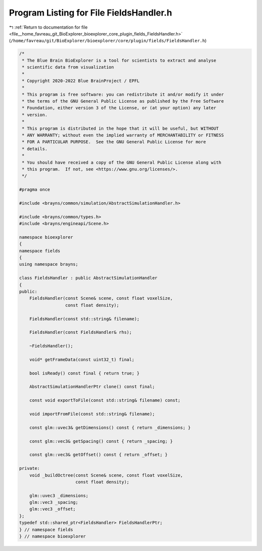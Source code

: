 
.. _program_listing_file__home_favreau_git_BioExplorer_bioexplorer_core_plugin_fields_FieldsHandler.h:

Program Listing for File FieldsHandler.h
========================================

|exhale_lsh| :ref:`Return to documentation for file <file__home_favreau_git_BioExplorer_bioexplorer_core_plugin_fields_FieldsHandler.h>` (``/home/favreau/git/BioExplorer/bioexplorer/core/plugin/fields/FieldsHandler.h``)

.. |exhale_lsh| unicode:: U+021B0 .. UPWARDS ARROW WITH TIP LEFTWARDS

.. code-block:: cpp

   /*
    * The Blue Brain BioExplorer is a tool for scientists to extract and analyse
    * scientific data from visualization
    *
    * Copyright 2020-2022 Blue BrainProject / EPFL
    *
    * This program is free software: you can redistribute it and/or modify it under
    * the terms of the GNU General Public License as published by the Free Software
    * Foundation, either version 3 of the License, or (at your option) any later
    * version.
    *
    * This program is distributed in the hope that it will be useful, but WITHOUT
    * ANY WARRANTY; without even the implied warranty of MERCHANTABILITY or FITNESS
    * FOR A PARTICULAR PURPOSE.  See the GNU General Public License for more
    * details.
    *
    * You should have received a copy of the GNU General Public License along with
    * this program.  If not, see <https://www.gnu.org/licenses/>.
    */
   
   #pragma once
   
   #include <brayns/common/simulation/AbstractSimulationHandler.h>
   
   #include <brayns/common/types.h>
   #include <brayns/engineapi/Scene.h>
   
   namespace bioexplorer
   {
   namespace fields
   {
   using namespace brayns;
   
   class FieldsHandler : public AbstractSimulationHandler
   {
   public:
       FieldsHandler(const Scene& scene, const float voxelSize,
                     const float density);
   
       FieldsHandler(const std::string& filename);
   
       FieldsHandler(const FieldsHandler& rhs);
   
       ~FieldsHandler();
   
       void* getFrameData(const uint32_t) final;
   
       bool isReady() const final { return true; }
   
       AbstractSimulationHandlerPtr clone() const final;
   
       const void exportToFile(const std::string& filename) const;
   
       void importFromFile(const std::string& filename);
   
       const glm::uvec3& getDimensions() const { return _dimensions; }
   
       const glm::vec3& getSpacing() const { return _spacing; }
   
       const glm::vec3& getOffset() const { return _offset; }
   
   private:
       void _buildOctree(const Scene& scene, const float voxelSize,
                         const float density);
   
       glm::uvec3 _dimensions;
       glm::vec3 _spacing;
       glm::vec3 _offset;
   };
   typedef std::shared_ptr<FieldsHandler> FieldsHandlerPtr;
   } // namespace fields
   } // namespace bioexplorer
